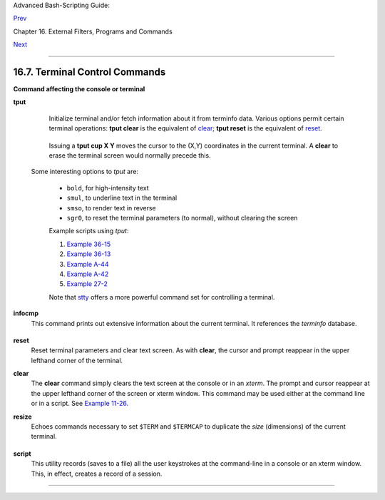 Advanced Bash-Scripting Guide:

`Prev <communications.html>`__

Chapter 16. External Filters, Programs and Commands

`Next <mathc.html>`__

--------------

16.7. Terminal Control Commands
===============================

**Command affecting the console or terminal**

**tput**
    Initialize terminal and/or fetch information about it from terminfo
    data. Various options permit certain terminal operations: **tput
    clear** is the equivalent of
    `clear <terminalccmds.html#CLEARREF>`__; **tput reset** is the
    equivalent of `reset <terminalccmds.html#RESETREF>`__.

    +--------------------------------------------------------------------------+
    | .. code:: SCREEN                                                         |
    |                                                                          |
    |     bash$ tput longname                                                  |
    |     xterm terminal emulator (X Window System)                            |
    |                                                                          |
                                                                              
    +--------------------------------------------------------------------------+

    Issuing a **tput cup X Y** moves the cursor to the (X,Y) coordinates
    in the current terminal. A **clear** to erase the terminal screen
    would normally precede this.

     Some interesting options to *tput* are:

    -  ``bold``, for high-intensity text

    -  ``smul``, to underline text in the terminal

    -  ``smso``, to render text in reverse

    -  ``sgr0``, to reset the terminal parameters (to normal), without
       clearing the screen

    Example scripts using *tput*:

    #. `Example 36-15 <colorizing.html#COLORECHO>`__

    #. `Example 36-13 <colorizing.html#EX30A>`__

    #. `Example A-44 <contributed-scripts.html#HOMEWORK>`__

    #. `Example A-42 <contributed-scripts.html#NIM>`__

    #. `Example 27-2 <arrays.html#POEM>`__

    Note that `stty <system.html#STTYREF>`__ offers a more powerful
    command set for controlling a terminal.

**infocmp**
    This command prints out extensive information about the current
    terminal. It references the *terminfo* database.

    +--------------------------------------------------------------------------+
    | .. code:: SCREEN                                                         |
    |                                                                          |
    |     bash$ infocmp                                                        |
    |     #       Reconstructed via infocmp from file:                         |
    |      /usr/share/terminfo/r/rxvt                                          |
    |      rxvt|rxvt terminal emulator (X Window System),                      |
    |              am, bce, eo, km, mir, msgr, xenl, xon,                      |
    |              colors#8, cols#80, it#8, lines#24, pairs#64,                |
    |              acsc=``aaffggjjkkllmmnnooppqqrrssttuuvvwwxxyyzz{{||}}~~,    |
    |              bel=^G, blink=\E[5m, bold=\E[1m,                            |
    |              civis=\E[?25l,                                              |
    |              clear=\E[H\E[2J, cnorm=\E[?25h, cr=^M,                      |
    |              ...                                                         |
    |                                                                          |
                                                                              
    +--------------------------------------------------------------------------+

**reset**
    Reset terminal parameters and clear text screen. As with **clear**,
    the cursor and prompt reappear in the upper lefthand corner of the
    terminal.

**clear**
    The **clear** command simply clears the text screen at the console
    or in an *xterm*. The prompt and cursor reappear at the upper
    lefthand corner of the screen or xterm window. This command may be
    used either at the command line or in a script. See `Example
    11-26 <testbranch.html#EX30>`__.

**resize**
    Echoes commands necessary to set ``$TERM`` and ``$TERMCAP`` to
    duplicate the *size* (dimensions) of the current terminal.

    +--------------------------------------------------------------------------+
    | .. code:: SCREEN                                                         |
    |                                                                          |
    |     bash$ resize                                                         |
    |     set noglob;                                                          |
    |      setenv COLUMNS '80';                                                |
    |      setenv LINES '24';                                                  |
    |      unset noglob;                                                       |
    |                                                                          |
                                                                              
    +--------------------------------------------------------------------------+

**script**
    This utility records (saves to a file) all the user keystrokes at
    the command-line in a console or an xterm window. This, in effect,
    creates a record of a session.

--------------

+--------------------------+--------------------------+--------------------------+
| `Prev <communications.ht | Communications Commands  |
| ml>`__                   | `Up <external.html>`__   |
| `Home <index.html>`__    | Math Commands            |
| `Next <mathc.html>`__    |                          |
+--------------------------+--------------------------+--------------------------+

